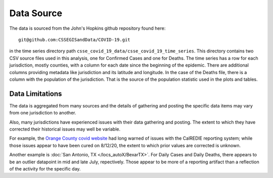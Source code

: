 .. discuss the first four columns .. no, because of true ups

.. _method-data-source:

Data Source
-----------

The data is sourced from the John's Hopkins github repository found
here::

    git@github.com:CSSEGISandData/COVID-19.git

in the time series directory path
``csse_covid_19_data/csse_covid_19_time_series``.  This directory
contains two CSV source files used in this analysis, one for Confirmed
Cases and one for Deaths.  The time series has a row for each
jurisdiction, mostly counties, with a column for each date since the
beginning of the epidemic.  There are additional columns providing
metadata like jurisdiction and its latitude and longitude. In the case
of the Deaths file, there is a column with the population of the
jurisdiction.  That is the source of the population statistic used in
the plots and tables.

.. jinja:: DataSource
   :debug:

   **Dataset's latest date**
      *{{ asof_date }}*

   **Git commit id for this dataset**
      *{{ commit_id }}*

   **Site Update Timestamp -- Pacific time**
      *{{ timestamp }}*

Data Limitations
^^^^^^^^^^^^^^^^

The data is aggregated from many sources and the details of gathering
and posting the specific data items may vary from one jurisdiction to
another.

Also, many jurisdictions have experienced issues with their data
gathering and posting.  The extent to which they have corrected their
historical issues may well be variable.  

For example, the `Orange County covid website`__ had long warned of
issues with the CalREDIE reporting system; while those issues appear
to have been cured on 8/12/20, the extent to which prior values are
corrected is unknown.

__ https://occovid19.ochealthinfo.com/coronavirus-in-oc

Another example is :doc:`San Antonio, TX </locs_autoX/BexarTX>`.
For Daily Cases and Daily Deaths, there appears to be an outlier
datapoint in mid and late July, repectively.  Those appear to be more
of a reporting artifact than a reflection of the activity for the
specific day.
